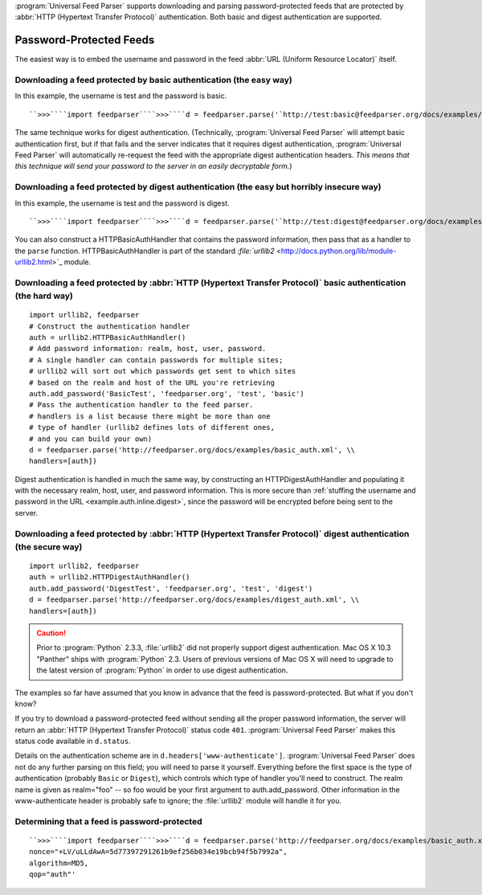 :program:`Universal Feed Parser` supports downloading and parsing password-protected feeds that are protected by :abbr:`HTTP (Hypertext Transfer Protocol)` authentication.  Both basic and digest authentication are supported.

Password-Protected Feeds
========================

The easiest way is to embed the username and password in the feed :abbr:`URL (Uniform Resource Locator)` itself.

Downloading a feed protected by basic authentication (the easy way)
-------------------------------------------------------------------

In this example, the username is test and the password is basic.
::


    ``>>>````import feedparser````>>>````d = feedparser.parse('`http://test:basic@feedparser.org/docs/examples/basic_auth.xml <http://feedparser.org/docs/examples/basic_auth.xml>`_')````>>>````d.feed.title``u'Sample Feed'


The same technique works for digest authentication.  (Technically, :program:`Universal Feed Parser` will attempt basic authentication first, but if that fails and the server indicates that it requires digest authentication, :program:`Universal Feed Parser` will automatically re-request the feed with the appropriate digest authentication headers.  *This means that this technique will send your password to the server in an easily decryptable form.*)

.. _example.auth.inline.digest:



Downloading a feed protected by digest authentication (the easy but horribly insecure way)
------------------------------------------------------------------------------------------

In this example, the username is test and the password is digest.
::


    ``>>>````import feedparser````>>>````d = feedparser.parse('`http://test:digest@feedparser.org/docs/examples/digest_auth.xml <http://feedparser.org/docs/examples/digest_auth.xml>`_')````>>>````d.feed.title``u'Sample Feed'



You can also construct a HTTPBasicAuthHandler that contains the password information, then pass that as a handler to the ``parse`` function.  HTTPBasicAuthHandler is part of the standard `:file:`urllib2` <http://docs.python.org/lib/module-urllib2.html>`_ module.

Downloading a feed protected by :abbr:`HTTP (Hypertext Transfer Protocol)` basic authentication (the hard way)
--------------------------------------------------------------------------------------------------------------
::


    import urllib2, feedparser
    # Construct the authentication handler
    auth = urllib2.HTTPBasicAuthHandler()
    # Add password information: realm, host, user, password.
    # A single handler can contain passwords for multiple sites;
    # urllib2 will sort out which passwords get sent to which sites
    # based on the realm and host of the URL you're retrieving
    auth.add_password('BasicTest', 'feedparser.org', 'test', 'basic')
    # Pass the authentication handler to the feed parser.
    # handlers is a list because there might be more than one
    # type of handler (urllib2 defines lots of different ones,
    # and you can build your own)
    d = feedparser.parse('http://feedparser.org/docs/examples/basic_auth.xml', \\
    handlers=[auth])



Digest authentication is handled in much the same way, by constructing an HTTPDigestAuthHandler and populating it with the necessary realm, host, user, and password information.  This is more secure than :ref:`stuffing the username and password in the URL <example.auth.inline.digest>`, since the password will be encrypted before being sent to the server.


Downloading a feed protected by :abbr:`HTTP (Hypertext Transfer Protocol)` digest authentication (the secure way)
-----------------------------------------------------------------------------------------------------------------
::


    import urllib2, feedparser
    auth = urllib2.HTTPDigestAuthHandler()
    auth.add_password('DigestTest', 'feedparser.org', 'test', 'digest')
    d = feedparser.parse('http://feedparser.org/docs/examples/digest_auth.xml', \\
    handlers=[auth])



.. caution:: Prior to :program:`Python` 2.3.3, :file:`urllib2` did not properly support digest authentication.  Mac OS X 10.3 "Panther" ships with :program:`Python` 2.3.  Users of previous versions of Mac OS X will need to upgrade to the latest version of :program:`Python` in order to use digest authentication.


The examples so far have assumed that you know in advance that the feed is password-protected.  But what if you don't know?


If you try to download a password-protected feed without sending all the proper password information, the server will return an :abbr:`HTTP (Hypertext Transfer Protocol)` status code ``401``.  :program:`Universal Feed Parser` makes this status code available in ``d.status``.


Details on the authentication scheme are in ``d.headers['www-authenticate']``.  :program:`Universal Feed Parser` does not do any further parsing on this field; you will need to parse it yourself.  Everything before the first space is the type of authentication (probably ``Basic`` or ``Digest``), which controls which type of handler you'll need to construct.  The realm name is given as realm="foo" -- so foo would be your first argument to auth.add_password.  Other information in the www-authenticate header is probably safe to ignore; the :file:`urllib2` module will handle it for you.


Determining that a feed is password-protected
---------------------------------------------
::


    ``>>>````import feedparser````>>>````d = feedparser.parse('http://feedparser.org/docs/examples/basic_auth.xml')````>>>````d.status``401``>>>````d.headers['www-authenticate']``'Basic realm="Use test/basic"'``>>>````d = feedparser.parse('http://feedparser.org/docs/examples/digest_auth.xml')````>>>````d.status``401``>>>````d.headers['www-authenticate']``'Digest realm="DigestTest",
    nonce="+LV/uLLdAwA=5d77397291261b9ef256b034e19bcb94f5b7992a",
    algorithm=MD5,
    qop="auth"'
